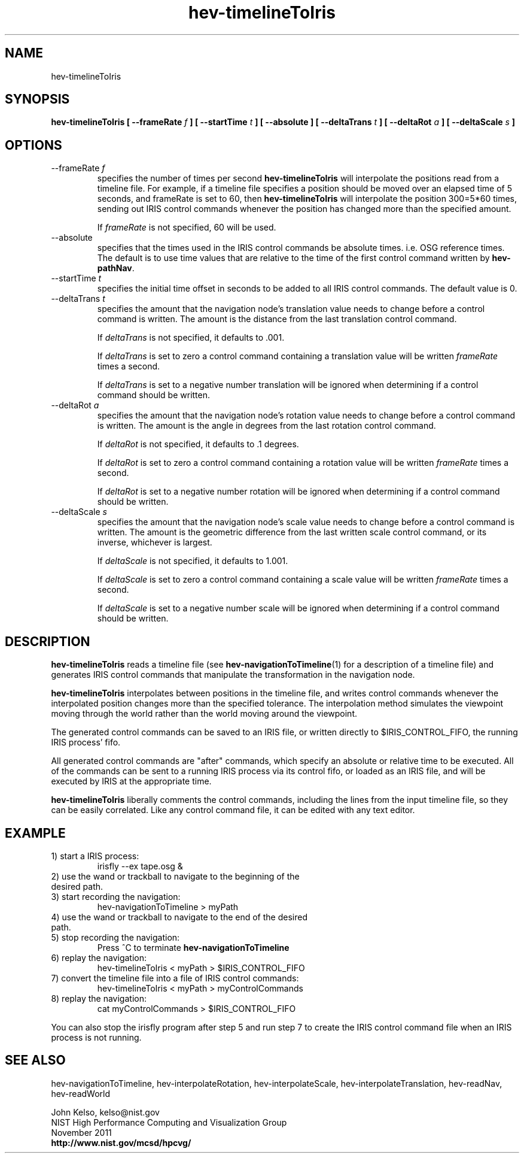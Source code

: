 .TH hev-timelineToIris 1 "November 2011"

.SH NAME
hev-timelineToIris

.SH SYNOPSIS 
.B hev-timelineToIris [ --frameRate \fIf\fB ] [ --startTime \fIt\fB ] [ --absolute ] [ --deltaTrans \fIt\fB ] [ --deltaRot \fIa\fB ] [ --deltaScale \fIs\fB ]

.SH OPTIONS

.IP "--frameRate \fIf\fR"
specifies the number of times per second \fBhev-timelineToIris\fR will interpolate
the positions read from a timeline file.  For example, if a timeline file specifies a
position should be moved over an elapsed time of 5 seconds, and frameRate is
set to 60, then \fBhev-timelineToIris\fR will interpolate the position 300=5*60 times,
sending out IRIS control commands whenever the position has changed more than the
specified amount.

If \fIframeRate\fR is not specified, 60 will be used.

.IP "--absolute"
specifies that the times used in the IRIS control commands be absolute
times. i.e. OSG reference times. The default is to use time values that are
relative to the time of the first control command written by \fBhev-pathNav\fR.

.IP "--startTime \fIt\fR"
specifies the initial time offset in seconds to be added to all IRIS control
commands. The default value is 0.

.IP "--deltaTrans \fIt\fR"
specifies the amount that the navigation node's translation value needs to
change before a control command is written. The amount is the distance from the
last translation control command.

If \fIdeltaTrans\fR is not specified, it defaults to .001.

If \fIdeltaTrans\fR is set to zero a control command containing a translation
value will be written \fIframeRate\fR times a second.

If \fIdeltaTrans\fR is set to a negative number translation will be ignored
when determining if a control command should be written.

.IP "--deltaRot \fIa\fR"
specifies the amount that the navigation node's rotation value needs to
change before a control command is written. The amount is the angle in degrees
from the last rotation control command.

If \fIdeltaRot\fR is not specified, it defaults to .1 degrees.

If \fIdeltaRot\fR is set to zero a control command containing a rotation
value will be written \fIframeRate\fR times a second.

If \fIdeltaRot\fR is set to a negative number rotation will be ignored
when determining if a control command should be written.

.IP "--deltaScale \fIs\fR"
specifies the amount that the navigation node's scale value needs to change
before a control command is written. The amount is the geometric difference from the last
written scale control command, or its inverse, whichever is largest.

If \fIdeltaScale\fR is not specified, it defaults to 1.001.

If \fIdeltaScale\fR is set to zero a control command containing a scale
value will be written \fIframeRate\fR times a second.

If \fIdeltaScale\fR is set to a negative number scale will be ignored
when determining if a control command should be written.

.SH DESCRIPTION

\fBhev-timelineToIris\fR reads a timeline file (see \fBhev-navigationToTimeline\fR(1) for a
description of a timeline file) and generates IRIS control commands that
manipulate the transformation in the navigation node.

\fBhev-timelineToIris\fR interpolates between positions in the timeline
file, and writes control commands whenever the interpolated position changes
more than the specified tolerance. 
The interpolation method simulates the viewpoint moving through the
world rather than the world moving around the viewpoint. 

The generated control commands can be saved to an IRIS file, or written directly to
$IRIS_CONTROL_FIFO, the running IRIS process' fifo.

All generated control commands are "after" commands, which specify an
absolute or relative time to be executed. All of the commands can be sent to
a running IRIS process via its control fifo, or loaded as an IRIS file, and will be
executed by IRIS at the appropriate time. 

\fBhev-timelineToIris\fR liberally comments the control commands, including the
lines from the input timeline file, so they can be easily correlated. Like any
control command file, it can be edited with any text editor.

.P
.SH EXAMPLE

.IP "1) start a IRIS process:"
irisfly --ex tape.osg &

.IP "2) use the wand or trackball to navigate to the beginning of the desired path."

.IP "3) start recording the navigation:"
hev-navigationToTimeline > myPath

.IP "4) use the wand or trackball to navigate to the end of the desired path."

.IP "5) stop recording the navigation:"
Press ^C to terminate \fBhev-navigationToTimeline\fR

.IP "6) replay the navigation:"
hev-timelineToIris < myPath > $IRIS_CONTROL_FIFO

.IP "7) convert the timeline file into a file of IRIS control commands:"
hev-timelineToIris < myPath > myControlCommands

.IP "8) replay the navigation:"
cat myControlCommands > $IRIS_CONTROL_FIFO

.P
You can also stop the irisfly program after step 5 and run step 7 to create
the IRIS control command file when an IRIS process is not running.

.SH SEE ALSO

hev-navigationToTimeline, hev-interpolateRotation, hev-interpolateScale,
hev-interpolateTranslation, hev-readNav, hev-readWorld

.PP
John Kelso, kelso@nist.gov
.br
NIST High Performance Computing and Visualization Group
.br
November 2011
.br
\fBhttp://www.nist.gov/mcsd/hpcvg/\fR

